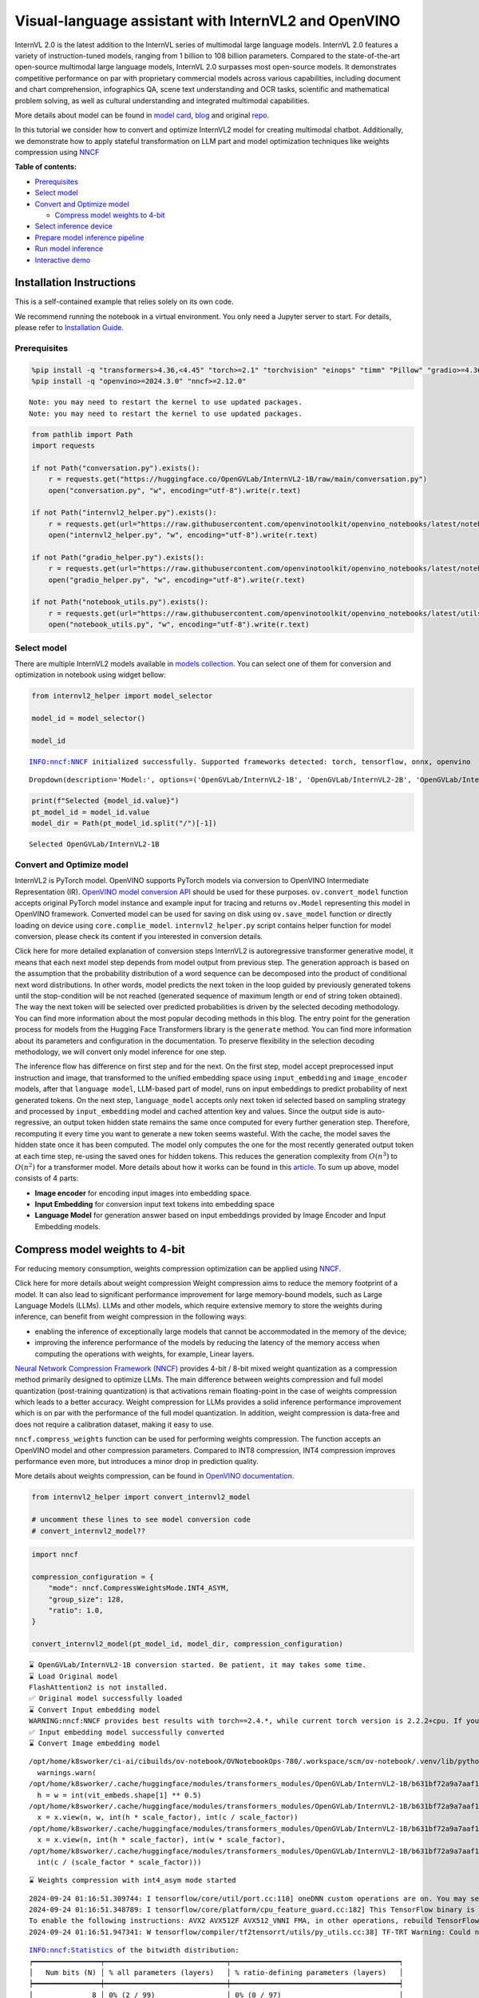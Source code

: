 Visual-language assistant with InternVL2 and OpenVINO
=====================================================

InternVL 2.0 is the latest addition to the InternVL series of multimodal
large language models. InternVL 2.0 features a variety of
instruction-tuned models, ranging from 1 billion to 108 billion
parameters. Compared to the state-of-the-art open-source multimodal
large language models, InternVL 2.0 surpasses most open-source models.
It demonstrates competitive performance on par with proprietary
commercial models across various capabilities, including document and
chart comprehension, infographics QA, scene text understanding and OCR
tasks, scientific and mathematical problem solving, as well as cultural
understanding and integrated multimodal capabilities.

More details about model can be found in `model
card <https://huggingface.co/OpenGVLab/InternVL2-4B>`__,
`blog <https://internvl.github.io/blog/2024-07-02-InternVL-2.0/>`__ and
original `repo <https://github.com/OpenGVLab/InternVL>`__.

In this tutorial we consider how to convert and optimize InternVL2 model
for creating multimodal chatbot. Additionally, we demonstrate how to
apply stateful transformation on LLM part and model optimization
techniques like weights compression using
`NNCF <https://github.com/openvinotoolkit/nncf>`__


**Table of contents:**


-  `Prerequisites <#prerequisites>`__
-  `Select model <#select-model>`__
-  `Convert and Optimize model <#convert-and-optimize-model>`__

   -  `Compress model weights to
      4-bit <#compress-model-weights-to-4-bit>`__

-  `Select inference device <#select-inference-device>`__
-  `Prepare model inference
   pipeline <#prepare-model-inference-pipeline>`__
-  `Run model inference <#run-model-inference>`__
-  `Interactive demo <#interactive-demo>`__

Installation Instructions
~~~~~~~~~~~~~~~~~~~~~~~~~

This is a self-contained example that relies solely on its own code.

We recommend running the notebook in a virtual environment. You only
need a Jupyter server to start. For details, please refer to
`Installation
Guide <https://github.com/openvinotoolkit/openvino_notebooks/blob/latest/README.md#-installation-guide>`__.

Prerequisites
-------------



.. code:: ipython3

    %pip install -q "transformers>4.36,<4.45" "torch>=2.1" "torchvision" "einops" "timm" "Pillow" "gradio>=4.36" --extra-index-url https://download.pytorch.org/whl/cpu
    %pip install -q "openvino>=2024.3.0" "nncf>=2.12.0"


.. parsed-literal::

    Note: you may need to restart the kernel to use updated packages.
    Note: you may need to restart the kernel to use updated packages.


.. code:: ipython3

    from pathlib import Path
    import requests
    
    if not Path("conversation.py").exists():
        r = requests.get("https://huggingface.co/OpenGVLab/InternVL2-1B/raw/main/conversation.py")
        open("conversation.py", "w", encoding="utf-8").write(r.text)
    
    if not Path("internvl2_helper.py").exists():
        r = requests.get(url="https://raw.githubusercontent.com/openvinotoolkit/openvino_notebooks/latest/notebooks/internvl2/internvl2_helper.py")
        open("internvl2_helper.py", "w", encoding="utf-8").write(r.text)
    
    if not Path("gradio_helper.py").exists():
        r = requests.get(url="https://raw.githubusercontent.com/openvinotoolkit/openvino_notebooks/latest/notebooks/internvl2/gradio_helper.py")
        open("gradio_helper.py", "w", encoding="utf-8").write(r.text)
    
    if not Path("notebook_utils.py").exists():
        r = requests.get(url="https://raw.githubusercontent.com/openvinotoolkit/openvino_notebooks/latest/utils/notebook_utils.py")
        open("notebook_utils.py", "w", encoding="utf-8").write(r.text)

Select model
------------



There are multiple InternVL2 models available in `models
collection <https://huggingface.co/collections/OpenGVLab/internvl-20-667d3961ab5eb12c7ed1463e>`__.
You can select one of them for conversion and optimization in notebook
using widget bellow:

.. code:: ipython3

    from internvl2_helper import model_selector
    
    model_id = model_selector()
    
    model_id


.. parsed-literal::

    INFO:nncf:NNCF initialized successfully. Supported frameworks detected: torch, tensorflow, onnx, openvino




.. parsed-literal::

    Dropdown(description='Model:', options=('OpenGVLab/InternVL2-1B', 'OpenGVLab/InternVL2-2B', 'OpenGVLab/InternV…



.. code:: ipython3

    print(f"Selected {model_id.value}")
    pt_model_id = model_id.value
    model_dir = Path(pt_model_id.split("/")[-1])


.. parsed-literal::

    Selected OpenGVLab/InternVL2-1B


Convert and Optimize model
--------------------------



InternVL2 is PyTorch model. OpenVINO supports PyTorch models via
conversion to OpenVINO Intermediate Representation (IR). `OpenVINO model
conversion
API <https://docs.openvino.ai/2024/openvino-workflow/model-preparation.html#convert-a-model-with-python-convert-model>`__
should be used for these purposes. ``ov.convert_model`` function accepts
original PyTorch model instance and example input for tracing and
returns ``ov.Model`` representing this model in OpenVINO framework.
Converted model can be used for saving on disk using ``ov.save_model``
function or directly loading on device using ``core.complie_model``.
``internvl2_helper.py`` script contains helper function for model
conversion, please check its content if you interested in conversion
details.

.. raw:: html

   <details>

Click here for more detailed explanation of conversion steps InternVL2
is autoregressive transformer generative model, it means that each next
model step depends from model output from previous step. The generation
approach is based on the assumption that the probability distribution of
a word sequence can be decomposed into the product of conditional next
word distributions. In other words, model predicts the next token in the
loop guided by previously generated tokens until the stop-condition will
be not reached (generated sequence of maximum length or end of string
token obtained). The way the next token will be selected over predicted
probabilities is driven by the selected decoding methodology. You can
find more information about the most popular decoding methods in this
blog. The entry point for the generation process for models from the
Hugging Face Transformers library is the ``generate`` method. You can
find more information about its parameters and configuration in the
documentation. To preserve flexibility in the selection decoding
methodology, we will convert only model inference for one step.

The inference flow has difference on first step and for the next. On the
first step, model accept preprocessed input instruction and image, that
transformed to the unified embedding space using ``input_embedding`` and
``image_encoder`` models, after that ``language model``, LLM-based part
of model, runs on input embeddings to predict probability of next
generated tokens. On the next step, ``language_model`` accepts only next
token id selected based on sampling strategy and processed by
``input_embedding`` model and cached attention key and values. Since the
output side is auto-regressive, an output token hidden state remains the
same once computed for every further generation step. Therefore,
recomputing it every time you want to generate a new token seems
wasteful. With the cache, the model saves the hidden state once it has
been computed. The model only computes the one for the most recently
generated output token at each time step, re-using the saved ones for
hidden tokens. This reduces the generation complexity from
:math:`O(n^3)` to :math:`O(n^2)` for a transformer model. More details
about how it works can be found in this
`article <https://scale.com/blog/pytorch-improvements#Text%20Translation>`__.
To sum up above, model consists of 4 parts:

-  **Image encoder** for encoding input images into embedding space.
-  **Input Embedding** for conversion input text tokens into embedding
   space
-  **Language Model** for generation answer based on input embeddings
   provided by Image Encoder and Input Embedding models.

.. raw:: html

   </details>

Compress model weights to 4-bit
~~~~~~~~~~~~~~~~~~~~~~~~~~~~~~~

For reducing memory
consumption, weights compression optimization can be applied using
`NNCF <https://github.com/openvinotoolkit/nncf>`__.

.. raw:: html

   <details>

Click here for more details about weight compression Weight compression
aims to reduce the memory footprint of a model. It can also lead to
significant performance improvement for large memory-bound models, such
as Large Language Models (LLMs). LLMs and other models, which require
extensive memory to store the weights during inference, can benefit from
weight compression in the following ways:

-  enabling the inference of exceptionally large models that cannot be
   accommodated in the memory of the device;

-  improving the inference performance of the models by reducing the
   latency of the memory access when computing the operations with
   weights, for example, Linear layers.

`Neural Network Compression Framework
(NNCF) <https://github.com/openvinotoolkit/nncf>`__ provides 4-bit /
8-bit mixed weight quantization as a compression method primarily
designed to optimize LLMs. The main difference between weights
compression and full model quantization (post-training quantization) is
that activations remain floating-point in the case of weights
compression which leads to a better accuracy. Weight compression for
LLMs provides a solid inference performance improvement which is on par
with the performance of the full model quantization. In addition, weight
compression is data-free and does not require a calibration dataset,
making it easy to use.

``nncf.compress_weights`` function can be used for performing weights
compression. The function accepts an OpenVINO model and other
compression parameters. Compared to INT8 compression, INT4 compression
improves performance even more, but introduces a minor drop in
prediction quality.

More details about weights compression, can be found in `OpenVINO
documentation <https://docs.openvino.ai/2024/openvino-workflow/model-optimization-guide/weight-compression.html>`__.

.. raw:: html

   </details>

.. code:: ipython3

    from internvl2_helper import convert_internvl2_model
    
    # uncomment these lines to see model conversion code
    # convert_internvl2_model??

.. code:: ipython3

    import nncf
    
    compression_configuration = {
        "mode": nncf.CompressWeightsMode.INT4_ASYM,
        "group_size": 128,
        "ratio": 1.0,
    }
    
    convert_internvl2_model(pt_model_id, model_dir, compression_configuration)


.. parsed-literal::

    ⌛ OpenGVLab/InternVL2-1B conversion started. Be patient, it may takes some time.
    ⌛ Load Original model
    FlashAttention2 is not installed.
    ✅ Original model successfully loaded
    ⌛ Convert Input embedding model
    WARNING:nncf:NNCF provides best results with torch==2.4.*, while current torch version is 2.2.2+cpu. If you encounter issues, consider switching to torch==2.4.*
    ✅ Input embedding model successfully converted
    ⌛ Convert Image embedding model


.. parsed-literal::

    /opt/home/k8sworker/ci-ai/cibuilds/ov-notebook/OVNotebookOps-780/.workspace/scm/ov-notebook/.venv/lib/python3.8/site-packages/transformers/modeling_utils.py:4713: FutureWarning: `_is_quantized_training_enabled` is going to be deprecated in transformers 4.39.0. Please use `model.hf_quantizer.is_trainable` instead
      warnings.warn(
    /opt/home/k8sworker/.cache/huggingface/modules/transformers_modules/OpenGVLab/InternVL2-1B/b631bf72a9a7aaf1329d3c523ea00df2854e2163/modeling_internvl_chat.py:194: TracerWarning: Converting a tensor to a Python integer might cause the trace to be incorrect. We can't record the data flow of Python values, so this value will be treated as a constant in the future. This means that the trace might not generalize to other inputs!
      h = w = int(vit_embeds.shape[1] ** 0.5)
    /opt/home/k8sworker/.cache/huggingface/modules/transformers_modules/OpenGVLab/InternVL2-1B/b631bf72a9a7aaf1329d3c523ea00df2854e2163/modeling_internvl_chat.py:168: TracerWarning: Converting a tensor to a Python integer might cause the trace to be incorrect. We can't record the data flow of Python values, so this value will be treated as a constant in the future. This means that the trace might not generalize to other inputs!
      x = x.view(n, w, int(h * scale_factor), int(c / scale_factor))
    /opt/home/k8sworker/.cache/huggingface/modules/transformers_modules/OpenGVLab/InternVL2-1B/b631bf72a9a7aaf1329d3c523ea00df2854e2163/modeling_internvl_chat.py:172: TracerWarning: Converting a tensor to a Python integer might cause the trace to be incorrect. We can't record the data flow of Python values, so this value will be treated as a constant in the future. This means that the trace might not generalize to other inputs!
      x = x.view(n, int(h * scale_factor), int(w * scale_factor),
    /opt/home/k8sworker/.cache/huggingface/modules/transformers_modules/OpenGVLab/InternVL2-1B/b631bf72a9a7aaf1329d3c523ea00df2854e2163/modeling_internvl_chat.py:173: TracerWarning: Converting a tensor to a Python integer might cause the trace to be incorrect. We can't record the data flow of Python values, so this value will be treated as a constant in the future. This means that the trace might not generalize to other inputs!
      int(c / (scale_factor * scale_factor)))


.. parsed-literal::

    ⌛ Weights compression with int4_asym mode started


.. parsed-literal::

    2024-09-24 01:16:51.309744: I tensorflow/core/util/port.cc:110] oneDNN custom operations are on. You may see slightly different numerical results due to floating-point round-off errors from different computation orders. To turn them off, set the environment variable `TF_ENABLE_ONEDNN_OPTS=0`.
    2024-09-24 01:16:51.348789: I tensorflow/core/platform/cpu_feature_guard.cc:182] This TensorFlow binary is optimized to use available CPU instructions in performance-critical operations.
    To enable the following instructions: AVX2 AVX512F AVX512_VNNI FMA, in other operations, rebuild TensorFlow with the appropriate compiler flags.
    2024-09-24 01:16:51.947341: W tensorflow/compiler/tf2tensorrt/utils/py_utils.cc:38] TF-TRT Warning: Could not find TensorRT


.. parsed-literal::

    INFO:nncf:Statistics of the bitwidth distribution:
    ┍━━━━━━━━━━━━━━━━┯━━━━━━━━━━━━━━━━━━━━━━━━━━━━━┯━━━━━━━━━━━━━━━━━━━━━━━━━━━━━━━━━━━━━━━━┑
    │   Num bits (N) │ % all parameters (layers)   │ % ratio-defining parameters (layers)   │
    ┝━━━━━━━━━━━━━━━━┿━━━━━━━━━━━━━━━━━━━━━━━━━━━━━┿━━━━━━━━━━━━━━━━━━━━━━━━━━━━━━━━━━━━━━━━┥
    │              8 │ 0% (2 / 99)                 │ 0% (0 / 97)                            │
    ├────────────────┼─────────────────────────────┼────────────────────────────────────────┤
    │              4 │ 100% (97 / 99)              │ 100% (97 / 97)                         │
    ┕━━━━━━━━━━━━━━━━┷━━━━━━━━━━━━━━━━━━━━━━━━━━━━━┷━━━━━━━━━━━━━━━━━━━━━━━━━━━━━━━━━━━━━━━━┙



.. parsed-literal::

    Output()









.. parsed-literal::

    ✅ Weights compression finished
    ✅ Image embedding model successfully converted
    ⌛ Convert Language model
    WARNING:tensorflow:Please fix your imports. Module tensorflow.python.training.tracking.base has been moved to tensorflow.python.trackable.base. The old module will be deleted in version 2.11.


.. parsed-literal::

    We detected that you are passing `past_key_values` as a tuple and this is deprecated and will be removed in v4.43. Please use an appropriate `Cache` class (https://huggingface.co/docs/transformers/v4.41.3/en/internal/generation_utils#transformers.Cache)
    /opt/home/k8sworker/ci-ai/cibuilds/ov-notebook/OVNotebookOps-780/.workspace/scm/ov-notebook/.venv/lib/python3.8/site-packages/transformers/models/qwen2/modeling_qwen2.py:100: TracerWarning: Converting a tensor to a Python boolean might cause the trace to be incorrect. We can't record the data flow of Python values, so this value will be treated as a constant in the future. This means that the trace might not generalize to other inputs!
      if sequence_length != 1:
    /opt/home/k8sworker/ci-ai/cibuilds/ov-notebook/OVNotebookOps-780/.workspace/scm/ov-notebook/.venv/lib/python3.8/site-packages/transformers/models/qwen2/modeling_qwen2.py:165: TracerWarning: Converting a tensor to a Python boolean might cause the trace to be incorrect. We can't record the data flow of Python values, so this value will be treated as a constant in the future. This means that the trace might not generalize to other inputs!
      if seq_len > self.max_seq_len_cached:
    /opt/home/k8sworker/ci-ai/cibuilds/ov-notebook/OVNotebookOps-780/.workspace/scm/ov-notebook/.venv/lib/python3.8/site-packages/transformers/models/qwen2/modeling_qwen2.py:324: TracerWarning: Converting a tensor to a Python boolean might cause the trace to be incorrect. We can't record the data flow of Python values, so this value will be treated as a constant in the future. This means that the trace might not generalize to other inputs!
      if attn_weights.size() != (bsz, self.num_heads, q_len, kv_seq_len):
    /opt/home/k8sworker/ci-ai/cibuilds/ov-notebook/OVNotebookOps-780/.workspace/scm/ov-notebook/.venv/lib/python3.8/site-packages/transformers/models/qwen2/modeling_qwen2.py:339: TracerWarning: Converting a tensor to a Python boolean might cause the trace to be incorrect. We can't record the data flow of Python values, so this value will be treated as a constant in the future. This means that the trace might not generalize to other inputs!
      if attn_output.size() != (bsz, self.num_heads, q_len, self.head_dim):


.. parsed-literal::

    ✅ Language model successfully converted
    ⌛ Weights compression with int4_asym mode started
    INFO:nncf:Statistics of the bitwidth distribution:
    ┍━━━━━━━━━━━━━━━━┯━━━━━━━━━━━━━━━━━━━━━━━━━━━━━┯━━━━━━━━━━━━━━━━━━━━━━━━━━━━━━━━━━━━━━━━┑
    │   Num bits (N) │ % all parameters (layers)   │ % ratio-defining parameters (layers)   │
    ┝━━━━━━━━━━━━━━━━┿━━━━━━━━━━━━━━━━━━━━━━━━━━━━━┿━━━━━━━━━━━━━━━━━━━━━━━━━━━━━━━━━━━━━━━━┥
    │              8 │ 28% (1 / 169)               │ 0% (0 / 168)                           │
    ├────────────────┼─────────────────────────────┼────────────────────────────────────────┤
    │              4 │ 72% (168 / 169)             │ 100% (168 / 168)                       │
    ┕━━━━━━━━━━━━━━━━┷━━━━━━━━━━━━━━━━━━━━━━━━━━━━━┷━━━━━━━━━━━━━━━━━━━━━━━━━━━━━━━━━━━━━━━━┙



.. parsed-literal::

    Output()









.. parsed-literal::

    ✅ Weights compression finished
    ✅ OpenGVLab/InternVL2-1B model conversion finished. You can find results in InternVL2-1B


Select inference device
-----------------------



.. code:: ipython3

    from notebook_utils import device_widget
    
    device = device_widget(default="AUTO", exclude=["NPU"])
    
    device




.. parsed-literal::

    Dropdown(description='Device:', index=1, options=('CPU', 'AUTO'), value='AUTO')



Prepare model inference pipeline
--------------------------------



As discussed, the model comprises Image Encoder and LLM (with separated
text embedding part) that generates answer. In ``internvl2_helper.py``
we defined LLM inference class ``OvModelForCausalLMWithEmb`` that will
represent generation cycle, It is based on `HuggingFace Transformers
GenerationMixin <https://huggingface.co/docs/transformers/main_classes/text_generation>`__
and looks similar to `Optimum
Intel <https://huggingface.co/docs/optimum/intel/index>`__
``OVModelForCausalLM`` that is used for LLM inference with only
difference that it can accept input embedding. In own turn, general
multimodal model class ``OVInternVLChatModel`` handles chatbot
functionality including image processing and answer generation using
LLM.

.. code:: ipython3

    from internvl2_helper import OVInternVLChatModel
    from transformers import AutoTokenizer
    
    # Uncomment below lines to see the model inference class code
    
    # OVInternVLChatModel??

.. code:: ipython3

    tokenizer = AutoTokenizer.from_pretrained(model_dir, trust_remote_code=True)
    ov_model = OVInternVLChatModel(model_dir, device.value)

Run model inference
-------------------



Our interface is fully compatible with Transformers interface for
InternVL2, you can try any of represented here `usage
examples <https://huggingface.co/OpenGVLab/InternVL2-1B#inference-with-transformers>`__.
Let’s check model capabilities in answering questions about image:

.. code:: ipython3

    import PIL
    from internvl2_helper import load_image
    from transformers import TextIteratorStreamer
    from threading import Thread
    
    
    EXAMPLE_IMAGE = Path("examples_image1.jpg")
    EXAMPLE_IMAGE_URL = "https://huggingface.co/OpenGVLab/InternVL2-2B/resolve/main/examples/image1.jpg"
    
    if not EXAMPLE_IMAGE.exists():
        img_data = requests.get(EXAMPLE_IMAGE_URL).content
        with EXAMPLE_IMAGE.open("wb") as handler:
            handler.write(img_data)
    
    pixel_values = load_image(EXAMPLE_IMAGE, max_num=12)
    
    streamer = TextIteratorStreamer(tokenizer, skip_prompt=True, skip_special_tokens=True)
    
    generation_config = dict(max_new_tokens=100, do_sample=True, streamer=streamer)
    question = "<image>\nPlease describe the image shortly."
    
    display(PIL.Image.open(EXAMPLE_IMAGE))
    print(f"User: {question}\n")
    print("Assistant:")
    
    thread = Thread(
        target=ov_model.chat,
        kwargs=dict(
            tokenizer=tokenizer,
            pixel_values=pixel_values,
            question=question,
            history=None,
            return_history=False,
            generation_config=generation_config,
        ),
    )
    thread.start()
    
    generated_text = ""
    # Loop through the streamer to get the new text as it is generated
    for new_text in streamer:
        if new_text == ov_model.conv_template.sep:
            break
        generated_text += new_text
        print(new_text, end="", flush=True)  # Print each new chunk of generated text on the same line



.. image:: internvl2-with-output_files/internvl2-with-output_16_0.png


.. parsed-literal::

    User: <image>
    Please describe the image shortly.
    
    Assistant:


.. parsed-literal::

    Setting `pad_token_id` to `eos_token_id`:151645 for open-end generation.


.. parsed-literal::

    The image shows a red panda with its eyes and facial features clear and attention-focused. The panda appears to be partially inside an enclosure, possibly a cage, with wooden structures and a tree branch in the background that has dense foliage. The red panda is looking intently at the viewer, with its paws gently resting on a wooden surface. The background is vibrant and lush, indicating the red panda is in a safe and comfortable habitat.

Interactive demo
----------------



.. code:: ipython3

    from gradio_helper import make_demo
    
    demo = make_demo(ov_model, tokenizer)
    try:
        demo.launch(debug=False, height=600)
    except Exception:
        demo.launch(debug=False, share=True, height=600)
    # if you are launching remotely, specify server_name and server_port
    # demo.launch(server_name='your server name', server_port='server port in int')
    # Read more in the docs: https://gradio.app/docs/


.. parsed-literal::

    Running on local URL:  http://127.0.0.1:7860
    
    To create a public link, set `share=True` in `launch()`.







